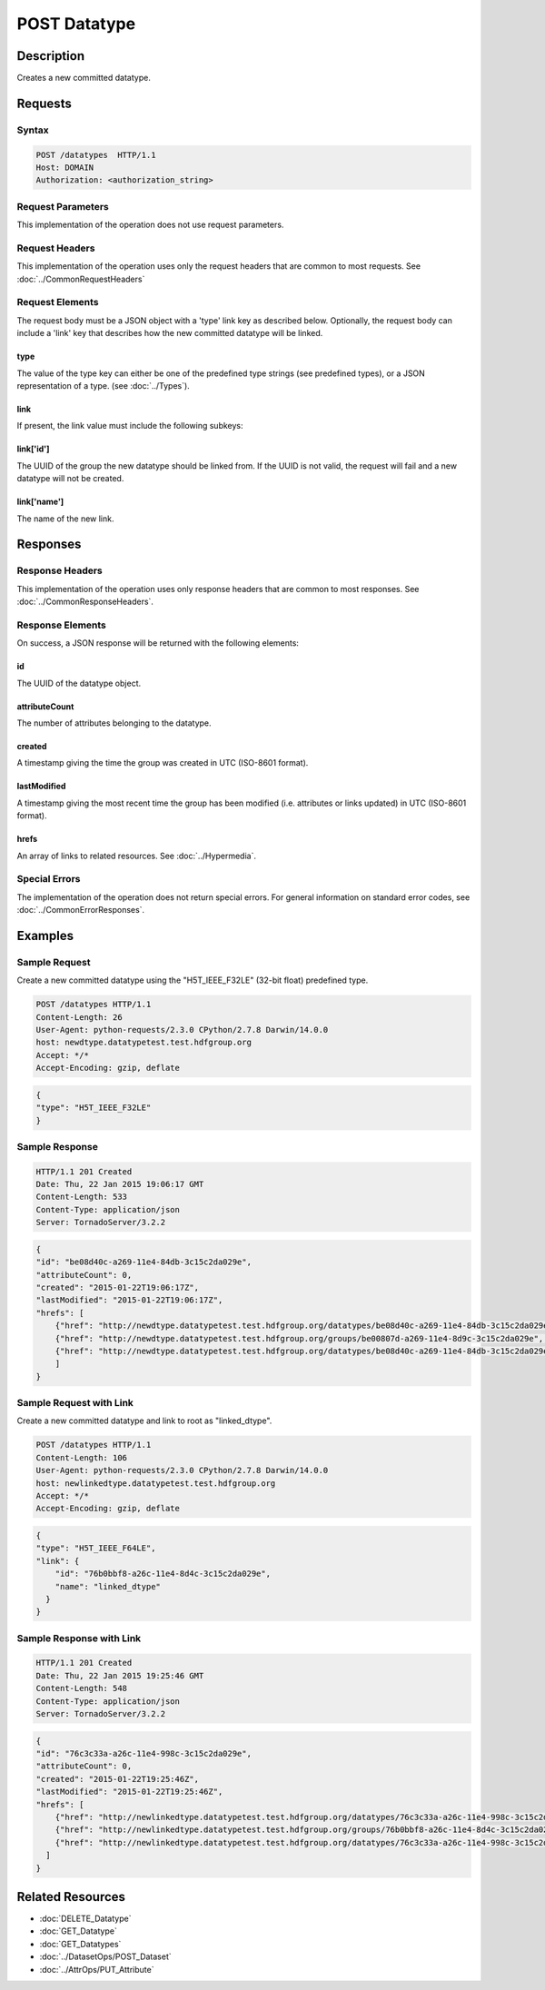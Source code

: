 **********************************************
POST Datatype
**********************************************

Description
===========
Creates a new committed datatype.

Requests
========

Syntax
------
.. code-block:: http

    POST /datatypes  HTTP/1.1
    Host: DOMAIN
    Authorization: <authorization_string>
    
Request Parameters
------------------
This implementation of the operation does not use request parameters.

Request Headers
---------------
This implementation of the operation uses only the request headers that are common
to most requests.  See :doc:`../CommonRequestHeaders`

Request Elements
----------------
The request body must be a JSON object with a 'type' link key as described below.
Optionally, the request body can include a 'link' key that describes how the new
committed datatype will be linked.

type
^^^^
The value of the type key can either be one of the predefined type strings 
(see predefined types), or a JSON representation of a type. (see :doc:`../Types`).

link
^^^^
If present, the link value must include the following subkeys:

link['id']
^^^^^^^^^^
The UUID of the group the new datatype should be linked from.  If the UUID is not valid,
the request will fail and a new datatype will not be created.

link['name']
^^^^^^^^^^^^
The name of the new link.

Responses
=========

Response Headers
----------------

This implementation of the operation uses only response headers that are common to 
most responses.  See :doc:`../CommonResponseHeaders`.

Response Elements
-----------------

On success, a JSON response will be returned with the following elements:

id
^^

The UUID of the datatype object.

attributeCount
^^^^^^^^^^^^^^
The number of attributes belonging to the datatype.

created
^^^^^^^
A timestamp giving the time the group was created in UTC (ISO-8601 format).

lastModified
^^^^^^^^^^^^
A timestamp giving the most recent time the group has been modified (i.e. attributes or 
links updated) in UTC (ISO-8601 format).

hrefs
^^^^^
An array of links to related resources.  See :doc:`../Hypermedia`.

Special Errors
--------------

The implementation of the operation does not return special errors.  For general 
information on standard error codes, see :doc:`../CommonErrorResponses`.

Examples
========

Sample Request
--------------

Create a new committed datatype using the "H5T_IEEE_F32LE" (32-bit float) predefined type.

.. code-block:: http

    POST /datatypes HTTP/1.1
    Content-Length: 26
    User-Agent: python-requests/2.3.0 CPython/2.7.8 Darwin/14.0.0
    host: newdtype.datatypetest.test.hdfgroup.org
    Accept: */*
    Accept-Encoding: gzip, deflate
    
.. code-block:: json

    {
    "type": "H5T_IEEE_F32LE"
    }
    
Sample Response
---------------

.. code-block:: http

    HTTP/1.1 201 Created
    Date: Thu, 22 Jan 2015 19:06:17 GMT
    Content-Length: 533
    Content-Type: application/json
    Server: TornadoServer/3.2.2
    
.. code-block:: json
  
    {
    "id": "be08d40c-a269-11e4-84db-3c15c2da029e", 
    "attributeCount": 0, 
    "created": "2015-01-22T19:06:17Z",
    "lastModified": "2015-01-22T19:06:17Z",
    "hrefs": [
        {"href": "http://newdtype.datatypetest.test.hdfgroup.org/datatypes/be08d40c-a269-11e4-84db-3c15c2da029e", "rel": "self"}, 
        {"href": "http://newdtype.datatypetest.test.hdfgroup.org/groups/be00807d-a269-11e4-8d9c-3c15c2da029e", "rel": "root"}, 
        {"href": "http://newdtype.datatypetest.test.hdfgroup.org/datatypes/be08d40c-a269-11e4-84db-3c15c2da029e/attributes", "rel": "attributes"}
        ]
    }
    
    
Sample Request with Link
------------------------

Create a new committed datatype and link to root as "linked_dtype".

.. code-block:: http

    POST /datatypes HTTP/1.1
    Content-Length: 106
    User-Agent: python-requests/2.3.0 CPython/2.7.8 Darwin/14.0.0
    host: newlinkedtype.datatypetest.test.hdfgroup.org
    Accept: */*
    Accept-Encoding: gzip, deflate
    
.. code-block:: json

    {
    "type": "H5T_IEEE_F64LE",
    "link": {
        "id": "76b0bbf8-a26c-11e4-8d4c-3c15c2da029e", 
        "name": "linked_dtype"
      }
    }
    
Sample Response with Link
-------------------------

.. code-block:: http

    HTTP/1.1 201 Created
    Date: Thu, 22 Jan 2015 19:25:46 GMT
    Content-Length: 548
    Content-Type: application/json
    Server: TornadoServer/3.2.2
    
.. code-block:: json

    {
    "id": "76c3c33a-a26c-11e4-998c-3c15c2da029e", 
    "attributeCount": 0, 
    "created": "2015-01-22T19:25:46Z",
    "lastModified": "2015-01-22T19:25:46Z", 
    "hrefs": [
        {"href": "http://newlinkedtype.datatypetest.test.hdfgroup.org/datatypes/76c3c33a-a26c-11e4-998c-3c15c2da029e", "rel": "self"}, 
        {"href": "http://newlinkedtype.datatypetest.test.hdfgroup.org/groups/76b0bbf8-a26c-11e4-8d4c-3c15c2da029e", "rel": "root"}, 
        {"href": "http://newlinkedtype.datatypetest.test.hdfgroup.org/datatypes/76c3c33a-a26c-11e4-998c-3c15c2da029e/attributes", "rel": "attributes"}
      ]
    }
    
Related Resources
=================

* :doc:`DELETE_Datatype`
* :doc:`GET_Datatype`
* :doc:`GET_Datatypes`
* :doc:`../DatasetOps/POST_Dataset`
* :doc:`../AttrOps/PUT_Attribute`
 

 